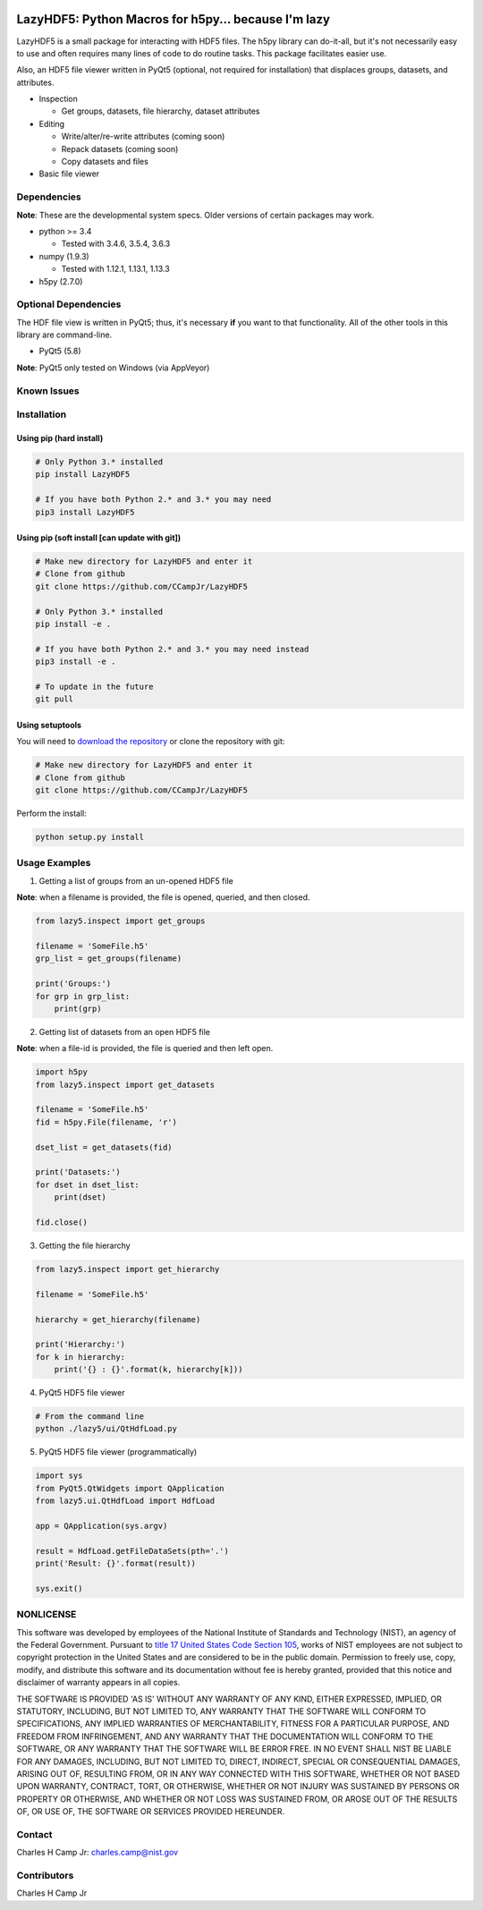 .. -*- mode: rst -*-

.. image:: https://img.shields.io/travis/CCampJr/LazyHDF5/dev.svg
    :alt: Travis branch
    :target: https://travis-ci.org/CCampJr/LazyHDF5

.. image:: https://img.shields.io/appveyor/ci/CCampJr/LazyHDF5/dev.svg
    :alt: AppVeyor branch
    :target: https://ci.appveyor.com/project/CCampJr/LazyHDF5

.. image:: https://img.shields.io/codecov/c/github/CCampJr/LazyHDF5/dev.svg
    :alt: Codecov branch
    :target: https://codecov.io/gh/CCampJr/LazyHDF5

.. image:: https://img.shields.io/pypi/pyversions/LazyHDF5.svg
    :alt: PyPI - Python Version
    :target: https://pypi.org/project/LazyHDF5/

.. image:: https://img.shields.io/pypi/v/LazyHDF5.svg
    :alt: PyPI
    :target: https://pypi.org/project/LazyHDF5/

.. image:: https://img.shields.io/badge/License-NIST%20Public%20Domain-green.svg
    :alt: NIST Public Domain
    :target: https://github.com/CCampJr/LazyHDF5/blob/dev/LICENSE.md

LazyHDF5: Python Macros for h5py... because I'm lazy
===============================================================

LazyHDF5 is a small package for interacting with HDF5 files. The h5py
library can do-it-all, but it's not necessarily easy to use and
often requires many lines of code to do routine tasks. This package
facilitates easier use.

Also, an HDF5 file viewer written in PyQt5 (optional, not required
for installation) that displaces groups, datasets, and attributes.

-   Inspection

    - Get groups, datasets, file hierarchy, dataset attributes

-   Editing

    - Write/alter/re-write attributes (coming soon)
    - Repack datasets (coming soon)
    - Copy datasets and files

- Basic file viewer

Dependencies
------------

**Note**: These are the developmental system specs. Older versions of certain
packages may work.

-   python >= 3.4
    
    - Tested with 3.4.6, 3.5.4, 3.6.3

-   numpy (1.9.3)
    
    - Tested with 1.12.1, 1.13.1, 1.13.3

-   h5py (2.7.0)

Optional Dependencies
---------------------

The HDF file view is written in PyQt5; thus, it's necessary **if** you want to
that functionality. All of the other tools in this library are command-line.

-   PyQt5 (5.8)
    
**Note**: PyQt5 only tested on Windows (via AppVeyor)

Known Issues
------------


Installation
------------

Using pip (hard install)
~~~~~~~~~~~~~~~~~~~~~~~~

.. code::

    # Only Python 3.* installed
    pip install LazyHDF5

    # If you have both Python 2.* and 3.* you may need
    pip3 install LazyHDF5

Using pip (soft install [can update with git])
~~~~~~~~~~~~~~~~~~~~~~~~~~~~~~~~~~~~~~~~~~~~~~

.. code::
    
    # Make new directory for LazyHDF5 and enter it
    # Clone from github
    git clone https://github.com/CCampJr/LazyHDF5

    # Only Python 3.* installed
    pip install -e .

    # If you have both Python 2.* and 3.* you may need instead
    pip3 install -e .

    # To update in the future
    git pull

Using setuptools
~~~~~~~~~~~~~~~~

You will need to `download the repository <https://github.com/CCampJr/LazyHDF5>`_
or clone the repository with git:

.. code::
    
    # Make new directory for LazyHDF5 and enter it
    # Clone from github
    git clone https://github.com/CCampJr/LazyHDF5

Perform the install:

.. code::

    python setup.py install

Usage Examples
---------------

1. Getting a list of groups from an un-opened HDF5 file

**Note**: when a filename is provided, the file is opened, queried, and
then closed.

.. code:: python

    from lazy5.inspect import get_groups

    filename = 'SomeFile.h5'
    grp_list = get_groups(filename)

    print('Groups:')
    for grp in grp_list: 
        print(grp)

2. Getting list of datasets from an open HDF5 file

**Note**: when a file-id is provided, the file is queried and
then left open.

.. code:: python

    import h5py
    from lazy5.inspect import get_datasets

    filename = 'SomeFile.h5'
    fid = h5py.File(filename, 'r')

    dset_list = get_datasets(fid)

    print('Datasets:')
    for dset in dset_list: 
        print(dset)

    fid.close()

3. Getting the file hierarchy

.. code:: python

    from lazy5.inspect import get_hierarchy

    filename = 'SomeFile.h5'

    hierarchy = get_hierarchy(filename)

    print('Hierarchy:')
    for k in hierarchy:
        print('{} : {}'.format(k, hierarchy[k]))
    
4. PyQt5 HDF5 file viewer

.. code::

    # From the command line 
    python ./lazy5/ui/QtHdfLoad.py

5. PyQt5 HDF5 file viewer (programmatically)

.. code:: python

    import sys
    from PyQt5.QtWidgets import QApplication
    from lazy5.ui.QtHdfLoad import HdfLoad

    app = QApplication(sys.argv)

    result = HdfLoad.getFileDataSets(pth='.')
    print('Result: {}'.format(result))

    sys.exit()
    

NONLICENSE
----------
This software was developed by employees of the National Institute of Standards 
and Technology (NIST), an agency of the Federal Government. Pursuant to 
`title 17 United States Code Section 105 <http://www.copyright.gov/title17/92chap1.html#105>`_, 
works of NIST employees are not subject to copyright protection in the United States and are 
considered to be in the public domain. Permission to freely use, copy, modify, 
and distribute this software and its documentation without fee is hereby granted, 
provided that this notice and disclaimer of warranty appears in all copies.

THE SOFTWARE IS PROVIDED 'AS IS' WITHOUT ANY WARRANTY OF ANY KIND, EITHER 
EXPRESSED, IMPLIED, OR STATUTORY, INCLUDING, BUT NOT LIMITED TO, ANY WARRANTY 
THAT THE SOFTWARE WILL CONFORM TO SPECIFICATIONS, ANY IMPLIED WARRANTIES OF 
MERCHANTABILITY, FITNESS FOR A PARTICULAR PURPOSE, AND FREEDOM FROM INFRINGEMENT, 
AND ANY WARRANTY THAT THE DOCUMENTATION WILL CONFORM TO THE SOFTWARE, OR ANY 
WARRANTY THAT THE SOFTWARE WILL BE ERROR FREE. IN NO EVENT SHALL NIST BE LIABLE 
FOR ANY DAMAGES, INCLUDING, BUT NOT LIMITED TO, DIRECT, INDIRECT, SPECIAL OR 
CONSEQUENTIAL DAMAGES, ARISING OUT OF, RESULTING FROM, OR IN ANY WAY CONNECTED 
WITH THIS SOFTWARE, WHETHER OR NOT BASED UPON WARRANTY, CONTRACT, TORT, OR 
OTHERWISE, WHETHER OR NOT INJURY WAS SUSTAINED BY PERSONS OR PROPERTY OR 
OTHERWISE, AND WHETHER OR NOT LOSS WAS SUSTAINED FROM, OR AROSE OUT OF THE 
RESULTS OF, OR USE OF, THE SOFTWARE OR SERVICES PROVIDED HEREUNDER.

Contact
-------
Charles H Camp Jr: `charles.camp@nist.gov <mailto:charles.camp@nist.gov>`_

Contributors
-------------
Charles H Camp Jr
